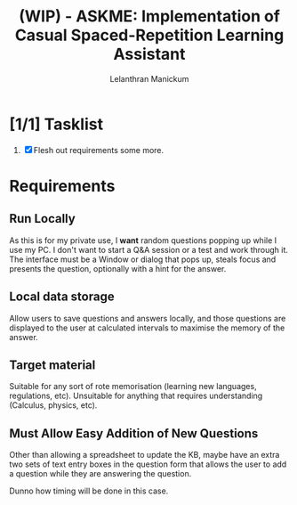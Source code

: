 
#+HTML_HEAD: <link rel="stylesheet" type="text/css" href="styles.css" />
#+HTML_HEAD: <script type="text/javascript" src="scripts.js"> </script>
#+OPTIONS: '
#+TODO: TODO IN-PROGESS BLOCKED | DONE
#+OPTIONS: toc:nil num:nil

#+title: (WIP) - ASKME: Implementation of Casual Spaced-Repetition Learning Assistant
#+author: Lelanthran Manickum

* [1/1] Tasklist
 1. [X] Flesh out requirements some more.

* Requirements

** Run Locally
As this is for my private use, I *want* random questions popping up while
I use my PC. I don't want to start a Q&A session or a test and work
through it. The interface must be a Window or dialog that pops up, steals
focus and presents the question, optionally with a hint for the answer.

** Local data storage
Allow users to save questions and answers locally, and those questions are
displayed to the user at calculated intervals to maximise the memory of
the answer.

** Target material
Suitable for any sort of rote memorisation (learning new languages,
regulations, etc). Unsuitable for anything that requires understanding
(Calculus, physics, etc).

** Must Allow Easy Addition of New Questions
Other than allowing a spreadsheet to update the KB, maybe have an extra
two sets of text entry boxes in the question form that allows the user to
add a question while they are answering the question.

Dunno how timing will be done in this case.
